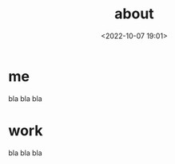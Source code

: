 #+title: about
#+date: <2022-10-07 19:01>
#+description: 
#+filetags: me

* me
bla bla bla
* work
bla bla bla
